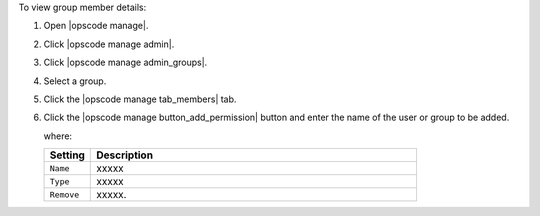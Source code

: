 .. This is an included how-to. 


To view group member details:

#. Open |opscode manage|.
#. Click |opscode manage admin|.
#. Click |opscode manage admin_groups|.
#. Select a group.
#. Click the |opscode manage tab_members| tab.
#. Click the |opscode manage button_add_permission| button and enter the name of the user or group to be added.

   where:

   .. list-table::
      :widths: 60 420
      :header-rows: 1
   
      * - Setting
        - Description
      * - ``Name``
        - xxxxx
      * - ``Type``
        - xxxxx
      * - ``Remove``
        - xxxxx.
